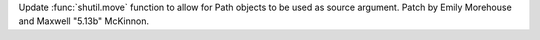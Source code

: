 Update :func:`shutil.move` function to allow for Path objects to be used as
source argument. Patch by Emily Morehouse and Maxwell "5.13b" McKinnon.
